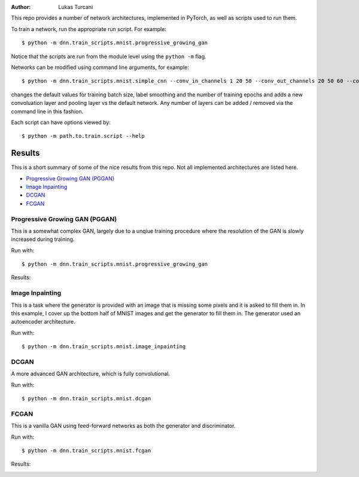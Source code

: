 :author: Lukas Turcani

.. image::

This repo provides a number of network architectures, implemented in
PyTorch, as well as scripts used to run them.

To train a network, run the appropriate run script. For example::

    $ python -m dnn.train_scripts.mnist.progressive_growing_gan

Notice that the scripts are run from the module level using the
``python -m`` flag.

Networks can be modified using command line arguments, for example::

    $ python -m dnn.train_scripts.mnist.simple_cnn --conv_in_channels 1 20 50 --conv_out_channels 20 50 60 --conv_kernel_size 5 5 5 --conv_strides 1 1 1 --conv_paddings 0 0 0 --conv_dilations 1 1 1 --pool_kernel_sizes 2 2 2 --pool_strides 2 2 2 --pool_paddings 0 0 0 --pool-dilations 1 1 1 --train_batch_size 100 --label_smoothing 0.5 --epochs 10

changes the default values for training batch size, label smoothing and
the number of training epochs and adds a new convoluation layer and pooling
layer vs the default network. Any number of layers can be added / removed
via the command line in this fashion.

Each script can have options viewed by::

    $ python -m path.to.train.script --help


Results
=======

This is a short summary of some of the nice results from this repo.
Not all implemented architectures are listed here.

* `Progressive Growing GAN (PGGAN)`_
* `Image Inpainting`_
* `DCGAN`_
* `FCGAN`_

Progressive Growing GAN (PGGAN)
-------------------------------

This is a somewhat complex GAN, largely due to a unqiue training
procedure where the resolution of the GAN is slowly increased during
training.

Run with::

    $ python -m dnn.train_scripts.mnist.progressive_growing_gan

Results:

.. image:: images/pggan.gif

Image Inpainting
----------------

This is a task where the generator is provided with an image that
is missing some pixels and it is asked to fill them in. In this
example, I cover up the bottom half of MNIST images and get the
generator to fill them in. The generator used an autoencoder 
architecture.

Run with::

    $ python -m dnn.train_scripts.mnist.image_inpainting

DCGAN
-----

A more advanced GAN architecture, which is fully convolutional.

Run with::

    $ python -m dnn.train_scripts.mnist.dcgan

.. image:: images/mnist_dcgan.jpg

FCGAN
-----

This is a vanilla GAN using feed-forward networks as both the
generator and discriminator.

Run with::

    $ python -m dnn.train_scripts.mnist.fcgan

Results:

.. image:: images/mnist_fcgan.jpg
